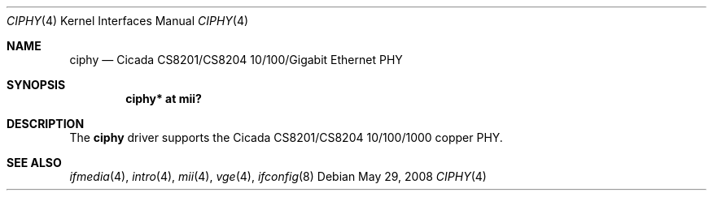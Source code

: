 .\"	$OpenBSD: src/share/man/man4/ciphy.4,v 1.6 2009/02/11 17:48:39 jmc Exp $
.\"
.\" Copyright (c) 2004 Peter Valchev <pvalchev@openbsd.org>
.\"
.\" Permission to use, copy, modify, and distribute this software for any
.\" purpose with or without fee is hereby granted, provided that the above
.\" copyright notice and this permission notice appear in all copies.
.\"
.\" THE SOFTWARE IS PROVIDED "AS IS" AND THE AUTHOR DISCLAIMS ALL WARRANTIES
.\" WITH REGARD TO THIS SOFTWARE INCLUDING ALL IMPLIED WARRANTIES OF
.\" MERCHANTABILITY AND FITNESS. IN NO EVENT SHALL THE AUTHOR BE LIABLE FOR
.\" ANY SPECIAL, DIRECT, INDIRECT, OR CONSEQUENTIAL DAMAGES OR ANY DAMAGES
.\" WHATSOEVER RESULTING FROM LOSS OF USE, DATA OR PROFITS, WHETHER IN AN
.\" ACTION OF CONTRACT, NEGLIGENCE OR OTHER TORTIOUS ACTION, ARISING OUT OF
.\" OR IN CONNECTION WITH THE USE OR PERFORMANCE OF THIS SOFTWARE.
.\"
.Dd $Mdocdate: May 29 2008 $
.Dt CIPHY 4
.Os
.Sh NAME
.Nm ciphy
.Nd Cicada CS8201/CS8204 10/100/Gigabit Ethernet PHY
.Sh SYNOPSIS
.Cd "ciphy* at mii?"
.Sh DESCRIPTION
The
.Nm
driver supports the Cicada CS8201/CS8204 10/100/1000 copper PHY.
.Sh SEE ALSO
.Xr ifmedia 4 ,
.Xr intro 4 ,
.Xr mii 4 ,
.Xr vge 4 ,
.Xr ifconfig 8
